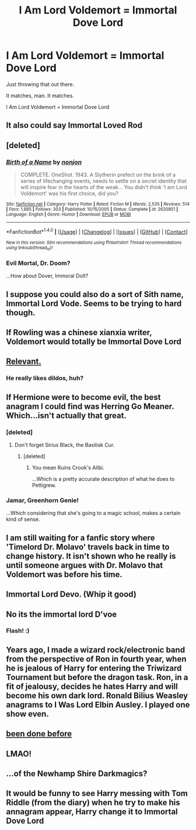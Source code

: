#+TITLE: I Am Lord Voldemort = Immortal Dove Lord

* I Am Lord Voldemort = Immortal Dove Lord
:PROPERTIES:
:Author: NiceUsernameBro
:Score: 98
:DateUnix: 1511674840.0
:DateShort: 2017-Nov-26
:FlairText: Misc
:END:
Just throwing that out there.

It matches, man. It matches.

I Am Lord Voldemort = Immortal Dove Lord


** It also could say Immortal Loved Rod
:PROPERTIES:
:Author: Kcarp6380
:Score: 58
:DateUnix: 1511675766.0
:DateShort: 2017-Nov-26
:END:


** [deleted]
:PROPERTIES:
:Score: 33
:DateUnix: 1511681297.0
:DateShort: 2017-Nov-26
:END:

*** [[http://www.fanfiction.net/s/2620851/1/][*/Birth of a Name/*]] by [[https://www.fanfiction.net/u/649528/nonjon][/nonjon/]]

#+begin_quote
  COMPLETE. OneShot. 1943. A Slytherin prefect on the brink of a series of lifechanging events, needs to settle on a secret identity that will inspire fear in the hearts of the weak... You didn't think 'I am Lord Voldemort' was his first choice, did you?
#+end_quote

^{/Site/: [[http://www.fanfiction.net/][fanfiction.net]] *|* /Category/: Harry Potter *|* /Rated/: Fiction M *|* /Words/: 2,535 *|* /Reviews/: 514 *|* /Favs/: 1,885 *|* /Follows/: 303 *|* /Published/: 10/15/2005 *|* /Status/: Complete *|* /id/: 2620851 *|* /Language/: English *|* /Genre/: Humor *|* /Download/: [[http://www.ff2ebook.com/old/ffn-bot/index.php?id=2620851&source=ff&filetype=epub][EPUB]] or [[http://www.ff2ebook.com/old/ffn-bot/index.php?id=2620851&source=ff&filetype=mobi][MOBI]]}

--------------

*FanfictionBot*^{1.4.0} *|* [[[https://github.com/tusing/reddit-ffn-bot/wiki/Usage][Usage]]] | [[[https://github.com/tusing/reddit-ffn-bot/wiki/Changelog][Changelog]]] | [[[https://github.com/tusing/reddit-ffn-bot/issues/][Issues]]] | [[[https://github.com/tusing/reddit-ffn-bot/][GitHub]]] | [[[https://www.reddit.com/message/compose?to=tusing][Contact]]]

^{/New in this version: Slim recommendations using/ ffnbot!slim! /Thread recommendations using/ linksub(thread_id)!}
:PROPERTIES:
:Author: FanfictionBot
:Score: 16
:DateUnix: 1511681319.0
:DateShort: 2017-Nov-26
:END:


*** Evil Mortal, Dr. Doom?

...How about Dover, Immoral Dolt?
:PROPERTIES:
:Author: Avaday_Daydream
:Score: 10
:DateUnix: 1511692629.0
:DateShort: 2017-Nov-26
:END:


** I suppose you could also do a sort of Sith name, Immortal Lord Vode. Seems to be trying to hard though.
:PROPERTIES:
:Author: NiceUsernameBro
:Score: 12
:DateUnix: 1511675054.0
:DateShort: 2017-Nov-26
:END:


** If Rowling was a chinese xianxia writer, Voldemort would totally be Immortal Dove Lord
:PROPERTIES:
:Author: Triflez
:Score: 10
:DateUnix: 1511697522.0
:DateShort: 2017-Nov-26
:END:


** [[https://i.kinja-img.com/gawker-media/image/upload/s--iDpM9tUV--/c_scale,f_auto,fl_progressive,q_80,w_800/17regddtm0efojpg.jpg][Relevant.]]
:PROPERTIES:
:Score: 16
:DateUnix: 1511696915.0
:DateShort: 2017-Nov-26
:END:

*** He really likes dildos, huh?
:PROPERTIES:
:Author: Lakas1236547
:Score: 6
:DateUnix: 1511698694.0
:DateShort: 2017-Nov-26
:END:


** If Hermione were to become evil, the best anagram I could find was Herring Go Meaner. Which...isn't actually that great.
:PROPERTIES:
:Author: Jaggedrain
:Score: 9
:DateUnix: 1511702519.0
:DateShort: 2017-Nov-26
:END:

*** [deleted]
:PROPERTIES:
:Score: 17
:DateUnix: 1511709072.0
:DateShort: 2017-Nov-26
:END:

**** Don't forget Sirius Black, the Basilisk Cur.
:PROPERTIES:
:Score: 9
:DateUnix: 1511734312.0
:DateShort: 2017-Nov-27
:END:

***** [deleted]
:PROPERTIES:
:Score: 12
:DateUnix: 1511736321.0
:DateShort: 2017-Nov-27
:END:

****** You mean Ruins Crook's Alibi.

...Which is a pretty accurate description of what he does to Pettigrew.
:PROPERTIES:
:Author: Avaday_Daydream
:Score: 7
:DateUnix: 1511781196.0
:DateShort: 2017-Nov-27
:END:


*** Jamar, Greenhorn Genie!

...Which considering that she's going to a magic school, makes a certain kind of sense.
:PROPERTIES:
:Author: Avaday_Daydream
:Score: 3
:DateUnix: 1511741991.0
:DateShort: 2017-Nov-27
:END:


** I am still waiting for a fanfic story where 'Timelord Dr. Molavo' travels back in time to change history. It isn't shown who he really is until someone argues with Dr. Molavo that Voldemort was before his time.
:PROPERTIES:
:Author: wokste1024
:Score: 6
:DateUnix: 1511707442.0
:DateShort: 2017-Nov-26
:END:


** Immortal Lord Devo. (Whip it good)
:PROPERTIES:
:Author: expecto_pastrami
:Score: 5
:DateUnix: 1511696214.0
:DateShort: 2017-Nov-26
:END:


** No its the immortal lord D'voe
:PROPERTIES:
:Author: Humdinger5000
:Score: 4
:DateUnix: 1511741098.0
:DateShort: 2017-Nov-27
:END:

*** Flash! :)
:PROPERTIES:
:Score: 1
:DateUnix: 1511769849.0
:DateShort: 2017-Nov-27
:END:


** Years ago, I made a wizard rock/electronic band from the perspective of Ron in fourth year, when he is jealous of Harry for entering the Triwizard Tournament but before the dragon task. Ron, in a fit of jealousy, decides he hates Harry and will become his own dark lord. Ronald Bilius Weasley anagrams to I Was Lord Elbin Ausley. I played one show even.
:PROPERTIES:
:Score: 2
:DateUnix: 1511797929.0
:DateShort: 2017-Nov-27
:END:


** [[https://goo.gl/images/JaHeg6][been done before]]
:PROPERTIES:
:Author: heavy__rain
:Score: 2
:DateUnix: 1511679428.0
:DateShort: 2017-Nov-26
:END:


** LMAO!
:PROPERTIES:
:Author: conuly
:Score: 1
:DateUnix: 1511693181.0
:DateShort: 2017-Nov-26
:END:


** ...of the Newhamp Shire Darkmagics?
:PROPERTIES:
:Author: lordcrimmeh
:Score: 1
:DateUnix: 1511873257.0
:DateShort: 2017-Nov-28
:END:


** It would be funny to see Harry messing with Tom Riddle (from the diary) when he try to make his annagram appear, Harry change it to Immortal Dove Lord
:PROPERTIES:
:Author: Quoba
:Score: 1
:DateUnix: 1511907986.0
:DateShort: 2017-Nov-29
:END:

